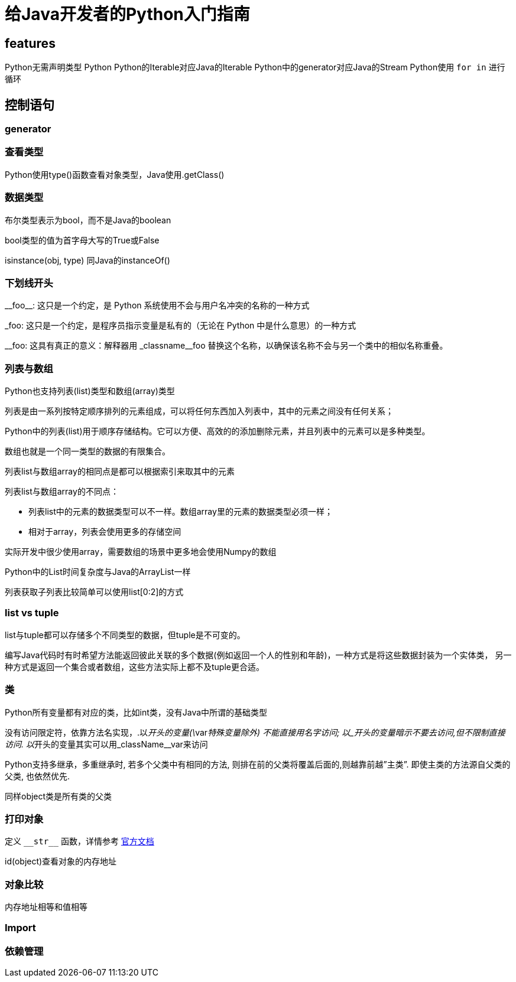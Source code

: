 = 给Java开发者的Python入门指南


== features

Python无需声明类型
Python
Python的Iterable对应Java的Iterable
Python中的generator对应Java的Stream
Python使用 `for in` 进行循环

== 控制语句


=== generator



=== 查看类型

Python使用type()函数查看对象类型，Java使用.getClass()

=== 数据类型
布尔类型表示为bool，而不是Java的boolean

bool类型的值为首字母大写的True或False

isinstance(obj, type) 同Java的instanceOf()

=== 下划线开头

\\__foo__: 这只是一个约定，是 Python 系统使用不会与用户名冲突的名称的一种方式

_foo: 这只是一个约定，是程序员指示变量是私有的（无论在 Python 中是什么意思）的一种方式

\__foo: 这具有真正的意义：解释器用 _classname__foo 替换这个名称，以确保该名称不会与另一个类中的相似名称重叠。


=== 列表与数组

Python也支持列表(list)类型和数组(array)类型

列表是由一系列按特定顺序排列的元素组成，可以将任何东西加入列表中，其中的元素之间没有任何关系；

Python中的列表(list)用于顺序存储结构。它可以方便、高效的的添加删除元素，并且列表中的元素可以是多种类型。

数组也就是一个同一类型的数据的有限集合。

列表list与数组array的相同点是都可以根据索引来取其中的元素

列表list与数组array的不同点：

* 列表list中的元素的数据类型可以不一样。数组array里的元素的数据类型必须一样；
* 相对于array，列表会使用更多的存储空间

实际开发中很少使用array，需要数组的场景中更多地会使用Numpy的数组

Python中的List时间复杂度与Java的ArrayList一样

列表获取子列表比较简单可以使用list[0:2]的方式

=== list vs tuple
list与tuple都可以存储多个不同类型的数据，但tuple是不可变的。

编写Java代码时有时希望方法能返回彼此关联的多个数据(例如返回一个人的性别和年龄)，一种方式是将这些数据封装为一个实体类，
另一种方式是返回一个集合或者数组，这些方法实际上都不及tuple更合适。

=== 类
Python所有变量都有对应的类，比如int类，没有Java中所谓的基础类型

没有访问限定符，依靠方法名实现，.以__开头的变量(\__var__特殊变量除外) 不能直接用名字访问; 以_开头的变量暗示不要去访问,但不限制直接访问. 以__开头的变量其实可以用_className__var来访问

Python支持多继承，多重继承时, 若多个父类中有相同的方法, 则排在前的父类将覆盖后面的,则越靠前越”主类”. 即使主类的方法源自父类的父类, 也依然优先.

同样object类是所有类的父类

=== 打印对象

定义 `\\__str__` 函数，详情参考 https://docs.python.org/reference/datamodel.html#object.\\__str__[官方文档]

id(object)查看对象的内存地址


=== 对象比较

内存地址相等和值相等


=== Import



=== 依赖管理
